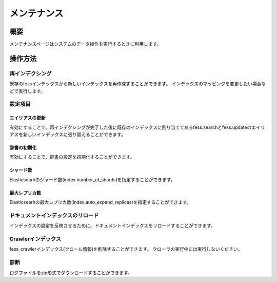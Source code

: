 ============
メンテナンス
============

概要
====

メンテナンスページはシステムのデータ操作を実行するときに利用します。

|image0|

操作方法
========

再インデクシング
----------------

既存のfessインデックスから新しいインデックスを再作成することができます。
インデックスのマッピングを変更したい場合などで実行します。


設定項目
--------

エイリアスの更新
::::::::::::::::

有効にすることで、再インデクシングが完了した後に既存のインデックスに割り当ててあるfess.searchとfess.updateのエイリアスを新しいインデックスに張り替えることができます。


辞書の初期化
::::::::::::

有効にすることで、辞書の設定を初期化することができます。


シャード数
::::::::::

Elasticsearhのシャード数(index.number_of_shards)を指定することができます。


最大レプリカ数
::::::::::::::

Elasticsearhの最大レプリカ数(index.auto_expand_replicas)を指定することができます。


ドキュメントインデックスのリロード
----------------------------------

インデックスの設定を反映させるために、ドキュメントインデックスをリロードすることができます。


Crawlerインデックス
-------------------

fess_crawlerインデックス(クロール情報)を削除することができます。
クローラの実行中には実行しないください。


診断
----

ログファイルをzip形式でダウンロードすることができます。

.. |image0| image:: ../../../resources/images/ja/14.6/admin/maintenance-1.png
